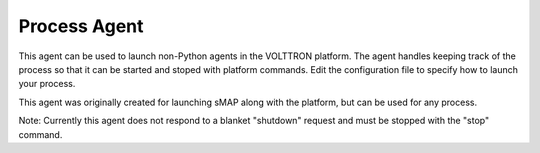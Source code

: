 Process Agent
=====

This agent can be used to launch non-Python agents in the VOLTTRON
platform. The agent handles keeping track of the process so that it can
be started and stoped with platform commands. Edit the configuration
file to specify how to launch your process.

This agent was originally created for launching sMAP along with the
platform, but can be used for any process.

Note: Currently this agent does not respond to a blanket "shutdown"
request and must be stopped with the "stop" command.
